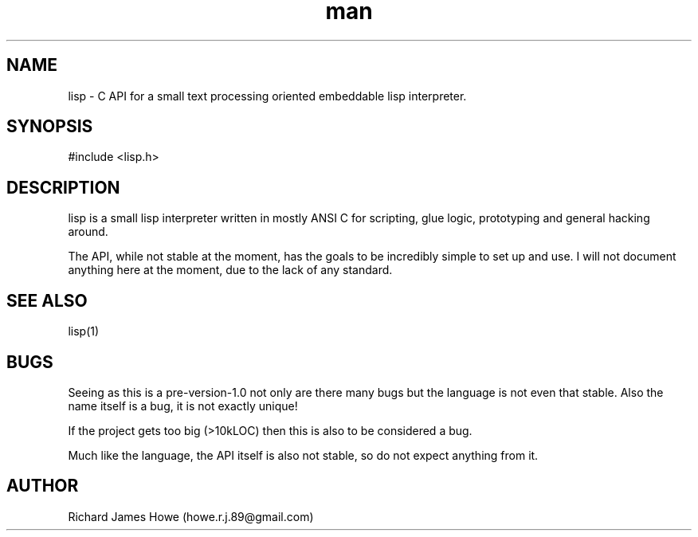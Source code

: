 .\" Manpage for lisp C API
.\" Contact howe.r.j.89@gmail.com to correct errors or typos.
.TH man 1 "18 Sep 2014" "0.1.X" "lisp man page"
.SH NAME
lisp \- C API for a small text processing oriented embeddable lisp interpreter.
.SH SYNOPSIS
#include <lisp.h>

.SH DESCRIPTION
lisp is a small lisp interpreter written in mostly ANSI C for scripting,
glue logic, prototyping and general hacking around.

The API, while not stable at the moment, has the goals to be incredibly
simple to set up and use. I will not document anything here at the moment,
due to the lack of any standard.
.SH SEE ALSO
lisp(1)
.SH BUGS
Seeing as this is a pre-version-1.0 not only are there many bugs but the
language is not even that stable. Also the name itself is a bug, it is not
exactly unique!

If the project gets too big (>10kLOC) then this is also to be considered a
bug.

Much like the language, the API itself is also not stable, so do not expect
anything from it.
.SH AUTHOR
Richard James Howe (howe.r.j.89@gmail.com)
